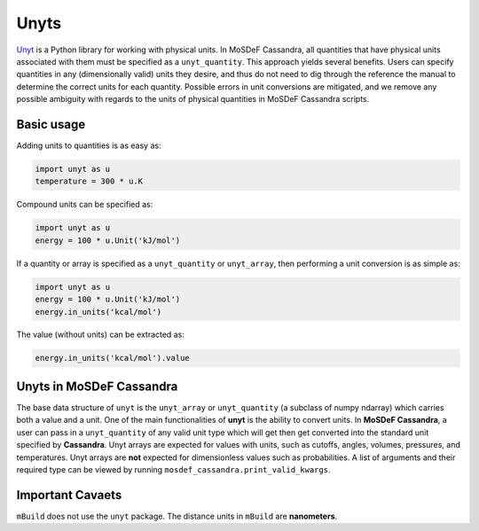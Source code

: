 Unyts
=====

`Unyt <https://unyt.readthedocs.io/en/stable/>`_
is a Python library for working with physical units.
In MoSDeF Cassandra, all quantities that have physical units
associated with them must be specified as a ``unyt_quantity``.
This approach yields several benefits. Users can specify
quantities in any (dimensionally valid) units they desire,
and thus do not need to dig through the reference the manual
to determine the correct units for each quantity.
Possible errors in unit conversions are mitigated, and
we remove any possible ambiguity with regards to the
units of physical quantities in MoSDeF Cassandra scripts.

Basic usage
+++++++++++

Adding units to quantities is as easy as:

.. code-block:: python

  import unyt as u
  temperature = 300 * u.K

Compound units can be specified as:

.. code-block:: python
  
  import unyt as u
  energy = 100 * u.Unit('kJ/mol')

If a quantity or array is specified as a ``unyt_quantity``
or ``unyt_array``, then performing a unit conversion
is as simple as:

.. code-block:: python

  import unyt as u
  energy = 100 * u.Unit('kJ/mol')
  energy.in_units('kcal/mol')
 
The value (without units) can be extracted as:

.. code-block:: python

  energy.in_units('kcal/mol').value

Unyts in MoSDeF Cassandra
+++++++++++++++++++++++++

The base data structure of ``unyt`` is the ``unyt_array`` or ``unyt_quantity``
(a subclass of numpy ndarray) which carries both a value and a unit.
One of the main functionalities of **unyt** is the ability to convert units.
In **MoSDeF Cassandra**, a user can pass in a ``unyt_quantity`` of any valid
unit type which will get then get converted into the standard unit
specified by **Cassandra**. Unyt arrays are expected for values with
units, such as cutoffs, angles, volumes, pressures, and temperatures.
Unyt arrays are **not** expected for dimensionless values such as probabilities.  A
list of arguments and their required type can be viewed by running
``mosdef_cassandra.print_valid_kwargs``.


Important Cavaets
+++++++++++++++++

``mBuild`` does not use the ``unyt`` package. The distance units in
``mBuild`` are **nanometers**.



